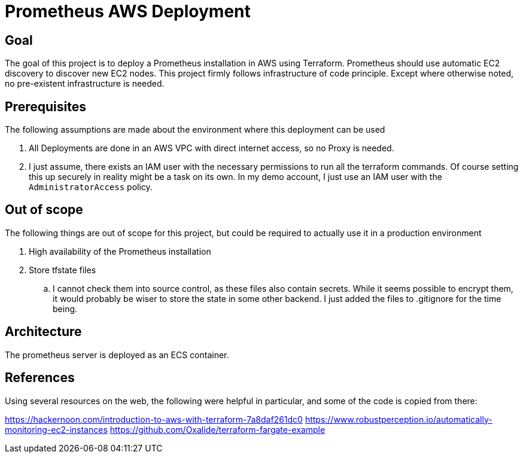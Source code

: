 = Prometheus AWS Deployment

== Goal

The goal of this project is to deploy a Prometheus installation in AWS using Terraform. Prometheus should use automatic EC2 discovery to discover new EC2 nodes. This project firmly follows infrastructure of code principle. Except where otherwise noted, no pre-existent infrastructure is needed.

== Prerequisites

The following assumptions are made about the environment where this deployment can be used

. All Deployments are done in an AWS VPC with direct internet access, so no Proxy is needed.
. I just assume, there exists an IAM user with the necessary permissions to run all the terraform commands. Of course setting this up securely in reality might be a task on its own. In my demo account, I just use an IAM user with the `AdministratorAccess` policy.

== Out of scope

The following things are out of scope for this project, but could be required to actually use it in a production environment

. High availability of the Prometheus installation
. Store tfstate files
.. I cannot check them into source control, as these files also contain secrets. While it seems possible to encrypt them, it would probably be wiser to store the state in some other backend. I just added the files to .gitignore for the time being.

== Architecture

The prometheus server is deployed as an ECS container.

== References

Using several resources on the web, the following were helpful in particular, and some of the code is copied from there:

https://hackernoon.com/introduction-to-aws-with-terraform-7a8daf261dc0
https://www.robustperception.io/automatically-monitoring-ec2-instances
https://github.com/Oxalide/terraform-fargate-example